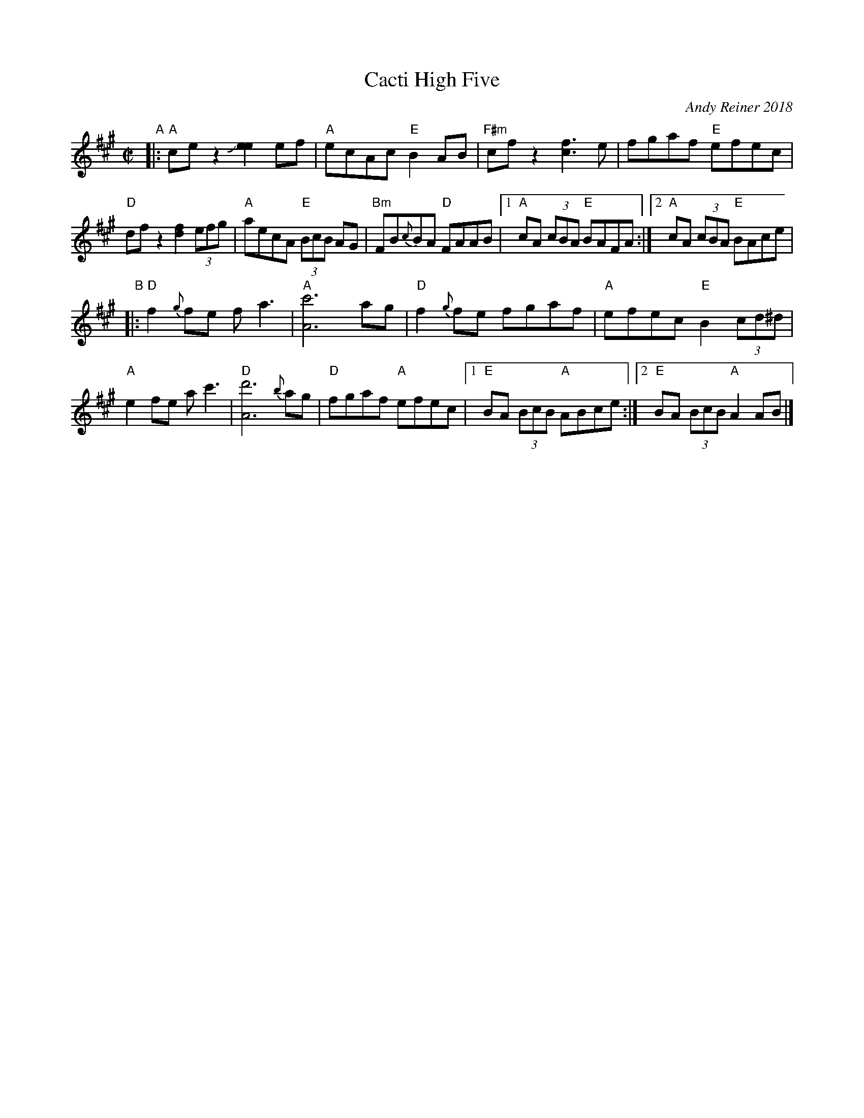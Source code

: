 X: 1
T: Cacti High Five
C: Andy Reiner 2018
R: reel
Z: 2018 John Chambers <jc:trillian.mit.edu>
M: C|
L: 1/8
K: A
"A"|:\
"A"cez2 J[e2e2]ef | "A"ecAc "E"B2AB |\
"F#m"cfz2 [f3c3]e | fgaf "E"efec |
"D"dfz2 [f2d2] (3efg | "A"aecA "E"(3BcB AG |\
"Bm"FB{c}BA "D"FAAB |1 "A"cA (3cBA "E"BAFA :|2 "A"cA (3cBA "E"BAce |
"B"|:\
"D"f2{g}fe fa3 | "A"[c'6A6] ag |\
"D"f2{g}fe fgaf | "A"efec "E"B2 (3cd^d |
"A"e2fe ac'3 | "D"[d'6A6] {b}ag |\
"D"fgaf "A"efec |1 "E"BA (3BcB "A"ABce :|2 "E"BA (3BcB "A"A2AB |]
